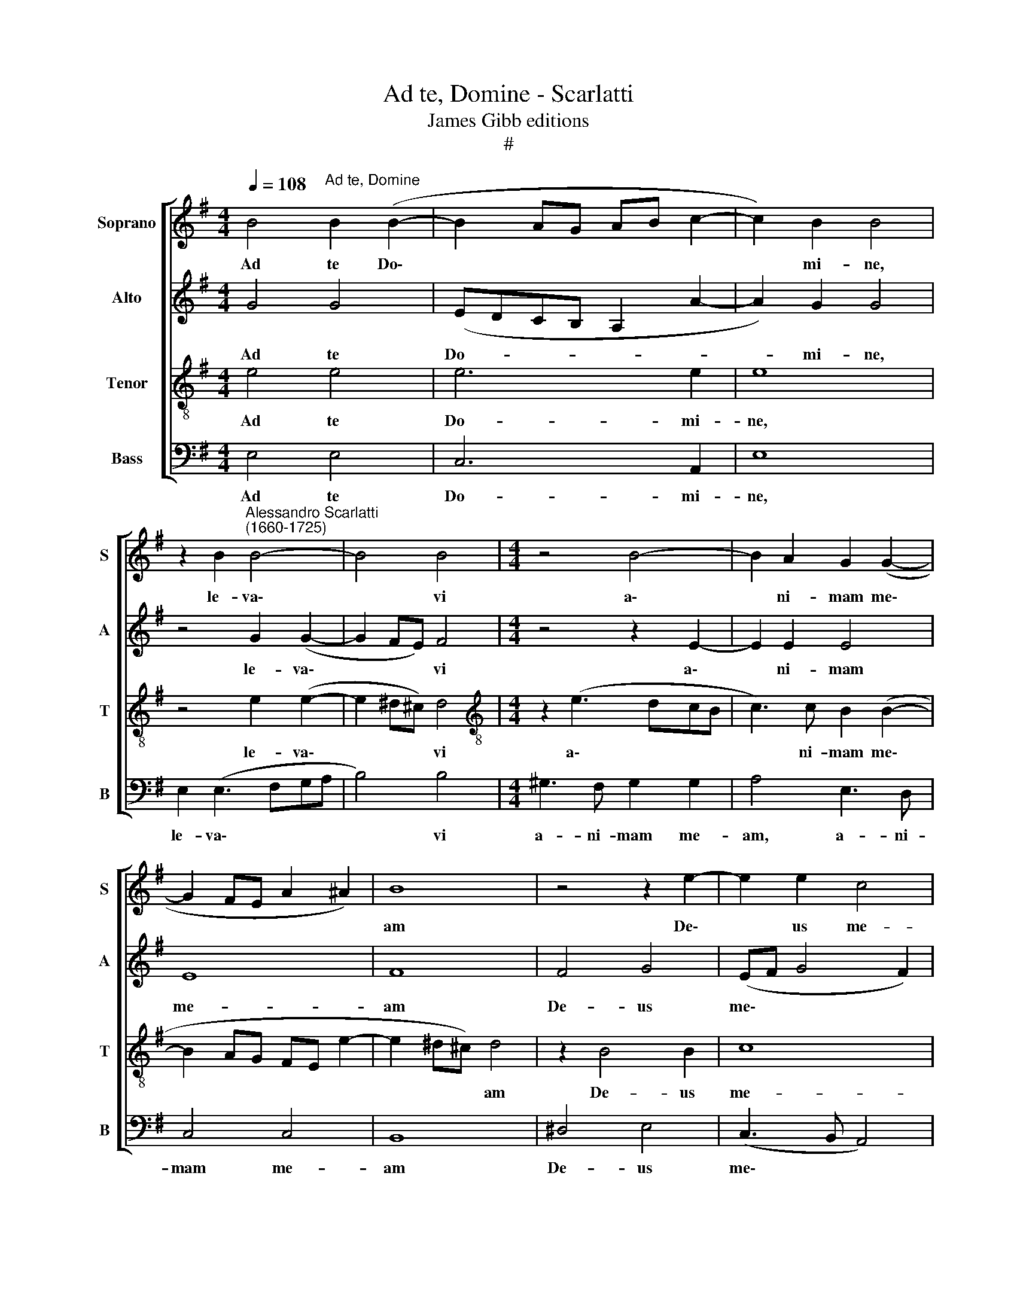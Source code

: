 X:1
T:Ad te, Domine - Scarlatti
T:James Gibb editions
T:#
%%score [ 1 2 3 4 ]
L:1/8
Q:1/4=108
M:4/4
K:G
V:1 treble nm="Soprano" snm="S"
V:2 treble nm="Alto" snm="A"
V:3 treble-8 nm="Tenor" snm="T"
V:4 bass nm="Bass" snm="B"
V:1
 B4"^Ad te, Domine" B2 (B2- | B2 AG AB c2- | c2) B2 B4 | %3
w: Ad te Do\-||* mi- ne,|
 z2 B2"^Alessandro Scarlatti\n(1660-1725)" B4- | B4 B4 |[M:4/4] z4 B4- | B2 A2 G2 (G2- | %7
w: le- va\-|* vi|a\-|* ni- mam me\-|
 G2 FE A2 ^A2) | B8 | z4 z2 e2- | e2 e2 c4 | B2 d2 d2 d2 | (_BA A4 G2) | A2 z2 z2 e2 | A2 E2 A4 | %15
w: |am|De\-|* us me-|us, in te con-|fi\- * * *|do, in|te con- fi-|
 ^G2 B4 BB | (^c6 B2 |[M:3/2] A2 ^G2 F8) ||[M:4/4] F8 | B2 BB BB B2 | ^c3 c cc c2 | d2 d3 =c c2- | %22
w: do, non e- ru-|be\- *||scam,|ne- que ir- ri- de- ant|me, ir- ri- de- ant|me i- ni- mi\-|
 c2 B2 (A4- | A2 G4 F2) | G8 | z4 G4 ||[M:3/2] A4 (Bc c4) (BA) ||[M:4/4] G8 | G8 | G3 G G4 | %30
w: * ci, me\-||i|i-|ni- mi\- * * ci *|me-|i.|E- te- nim|
 G2 GG A4 | A2 A2 A2 A2 | B8 | B8 | e6 dA | (c6 BA | ^G2 A4 GF | E2 A4 ^G2) | A4 B4 | AF (G4 A2 | %40
w: qui te ex- pec-|tant, qui te ex-|pec-|tant,|non con- fun-|den\- * *|||tur, non|con- fun- den\- *|
 G2 F4 E2- | E2 ^D2) E2[Q:1/4=106] E2 |[Q:1/4=104] E2[Q:1/4=100] E2 E4[Q:1/4=97] | %43
w: |* * tur, non|con- fun- den-|
[Q:1/4=95] E8[Q:1/4=93][Q:1/4=92][Q:1/4=92] |] %44
w: tur.|
V:2
 G4 G4 | (EDCB, A,2 A2- | A2) G2 G4 | z4 G2 (G2- | G2 FE) F4 |[M:4/4] z4 z2 E2- | E2 E2 E4 | E8 | %8
w: Ad te|Do- * * * * *|* mi- ne,|le- va\-|* * * vi|a\-|* ni- mam|me-|
 F8 | F4 G4 | (EF G4 F2) | G4 z2 =F2 | =F2 F2 D4 | E2 A2 A2 A2 | (=FE E4 ^D2) | E4 z4 | %16
w: am|De- us|me\- * * *|us, in|te con- fi-|do, in te con-|fi\- * * *|do,|
 ^E4 FF (F2- |[M:3/2] F2 ^E2 F=E D2 ^C4) ||[M:4/4] ^D8 | F2 FF FF ^G2 | AE A3 A A2 | A2 F2 E4 | %22
w: non e- ru- be\-||scam,|ne- que ir- ri- de- ant|me, ir- ri- de- ant|me i- ni-|
 FF (G4 FE | D8) | D8 | G3 =F (E4 ||[M:3/2] F4 G3 FGD =F2) ||[M:4/4] (_E4 D4) | !courtesy!=E8 | %29
w: mi- ci, me\- * *||i|i- ni- mi\-|* * * * * ci|me\- *|i.|
 E3 E E4 | z4 E2 EE | F4 F4 | z2 F2 F2 F2 | ^G4 G4 | z4 A4- | A2 GE (=F4 | E8- | E8) | E2 A4 GE | %39
w: E- te- nim|qui te ex-|pec- tant,|qui te ex-|pec- tant,|non|* con- fun- den\-|||tur, non con- fun-|
 (F4 E4- | E2 DC B,4- | B,4) B,2 C2 | C2 B,2 C4 | B,8 |] %44
w: den\- *||* tur, non|con- fun- den-|tur.|
V:3
 e4 e4 | e6 e2 | e8 | z4 e2 (e2- | e2 ^d^c) d4 |[M:4/4][K:treble-8] z2 (e3 dcB | c3) c B2 (B2- | %7
w: Ad te|Do- mi-|ne,|le- va\-|* * * vi|a\- * * *|* ni- mam me\-|
 B2 AG FE e2- | e2 ^d^c) d4 | z2 B4 B2 | c8 | d4 z2 A2 | D2 A2 d4 | ^c4 =c4 | c2 c2 A4 | %15
w: |* * * am|De- us|me-|us, in|te con- fi-|do, in|te con- fi-|
 B2 ^G4 GG | (^G2 A3 F d2 |[M:3/2] ^c6 B4 ^A2) ||[M:4/4] B8 | ^d2 dd dd e2 | e3 e ee e2 | %21
w: do, non e- ru-|be\- * * *||scam,|ne- que ir- ri- de- ant|me, ir- ri- de- ant|
 f2 A2 G4 | (A2 Bc d3) c | (_B4 A4) | !courtesy!=B6 d2- | d2 d4 (c2 ||[M:3/2] cB c2 d2 e2) (d4 || %27
w: me i- ni-|mi\- * * * ci,|me\- *|i i\-|* ni- mi\-|* * * * ci me\-|
[M:4/4] d2 c4 B2 | c8) | c3 c c4 | z4 ^c2 cc | d4 d4 | z2 B2 B2 B2 | B4 B2 e2- | e2 cA (=f4 | %35
w: |i.|E- te- nim|qui te ex-|pec- tant,|qui te ex-|pec- tant, non|* con- fun- den\-|
 e4 d4 | d2 cA B4 | BA c2 B4) | c4 e4- | e2 dB (c4 | B3 A G4 | F4) ^G2 A2 | A2 B4 (A2- | %43
w: |||tur, non|* con- fun- den\-||* tur, non|con- fun- den\-|
 A2 ^GF) G4 |] %44
w: * * * tur.|
V:4
 E,4 E,4 | C,6 A,,2 | E,8 | E,2 (E,3 F,G,A, | B,4) B,4 |[M:4/4] ^G,3 F, G,2 G,2 | A,4 E,3 D, | %7
w: Ad te|Do- mi-|ne,|le- va\- * * *|* vi|a- ni- mam me-|am, a- ni-|
 C,4 C,4 | B,,8 | ^D,4 E,4 | (C,3 B,, A,,4) | G,,4 z2 D,2 | D,2 D,2 _B,,4 | A,,4 A,4 | %14
w: mam me-|am|De- us|me\- * *|us, in|te con- fi-|do, in|
 A,2 A,2 =F,4 | E,4 z4 | ^C,2 C,C, (A,,2 B,,2 |[M:3/2] ^C,3 B,, ^A,,4 F,,4) ||[M:4/4] B,,8 | %19
w: te con- fi-|do,|non e- ru- be\- *||scam,|
 B,,2 B,,B,, B,,B,, E,2 | A,,3 A, A,A, A,2 | D,2 D,4 D,2 | D,4 D,4 | D,8 | G,,8 | G,4 G,2 G,2- || %26
w: ne- que ir- ri- de- ant|me, ir- ri- de- ant|me i- ni-|mi- ci,|me-|i|i- ni- mi\-|
[M:3/2] G,2 G,2 G,8- ||[M:4/4] G,8 | C,8 | C,3 C, C,4 | z8 | z8 | z2 ^D,2 D,2 D,2 | E,4 E,4 | %34
w: * ci me\-||i.|E- te- nim|||qui te ex-|pec- tant,|
 z4 z4 | z4 z4 | z4 E,4 | C,3 A,, E,4 | A,,4 z4 | z4 z4 | B,,4 B,,2 B,,2 | B,,4 E,2 C,2 | %42
w: ||non|con- fun- den-|tur,||non con- fun-|den- tur, non|
 A,,2 G,,2 A,,4 | E,8 |] %44
w: con- fun- den-|tur.|

